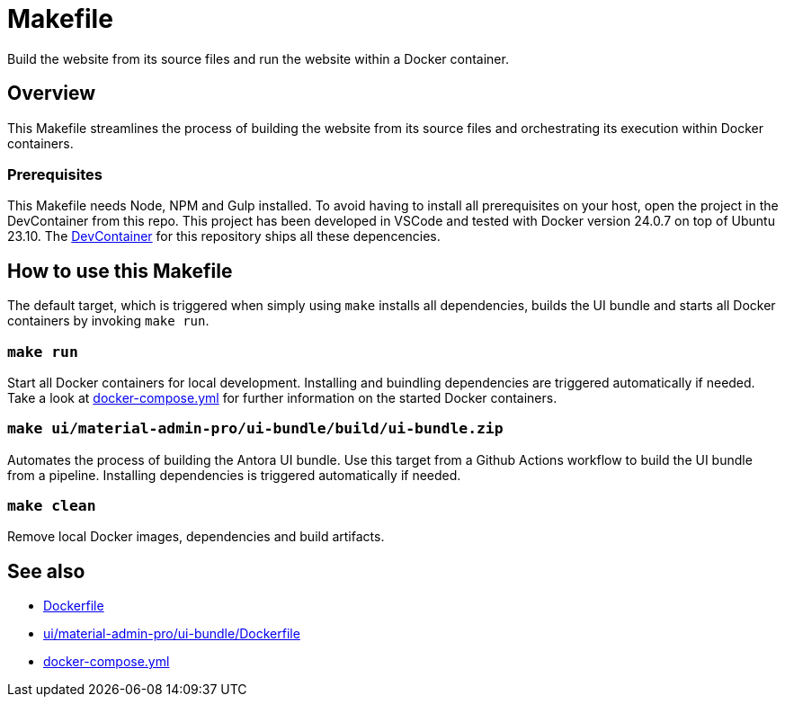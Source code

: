 = Makefile

Build the website from its source files and run the website within a Docker container.

== Overview

This Makefile streamlines the process of building the website from its
source files and orchestrating its execution within Docker containers.

=== Prerequisites

This Makefile needs Node, NPM and Gulp installed. To avoid having to install all
prerequisites on your host, open the project in the DevContainer from this repo. This project
has been developed in VSCode and tested with Docker version 24.0.7 on top of Ubuntu 23.10.
The xref:AUTO-GENERATED:-devcontainer/Dockerfile.adoc[DevContainer] for this repository ships
all these depencencies.

== How to use this Makefile

The default target, which is triggered when simply using `make` installs all dependencies,
builds the UI bundle and starts all Docker containers by invoking `make run`.

=== `make run`

Start all Docker containers for local development. Installing and buindling dependencies
are triggered automatically if needed. Take a look at xref:AUTO-GENERATED:docker-compose-yml.adoc[docker-compose.yml]
for further information on the started Docker containers.

=== `make ui/material-admin-pro/ui-bundle/build/ui-bundle.zip`

Automates the process of building the Antora UI bundle. Use this target from a Github Actions
workflow to build the UI bundle from a pipeline. Installing dependencies is triggered
automatically if needed.

=== `make clean`

Remove local Docker images, dependencies and build artifacts.

== See also

* xref:AUTO-GENERATED:Dockerfile.adoc[Dockerfile]
* xref:AUTO-GENERATED:ui/material-admin-pro/ui-bundle/Dockerfile.adoc[ui/material-admin-pro/ui-bundle/Dockerfile]
* xref:AUTO-GENERATED:docker-compose-yml.adoc[docker-compose.yml]

